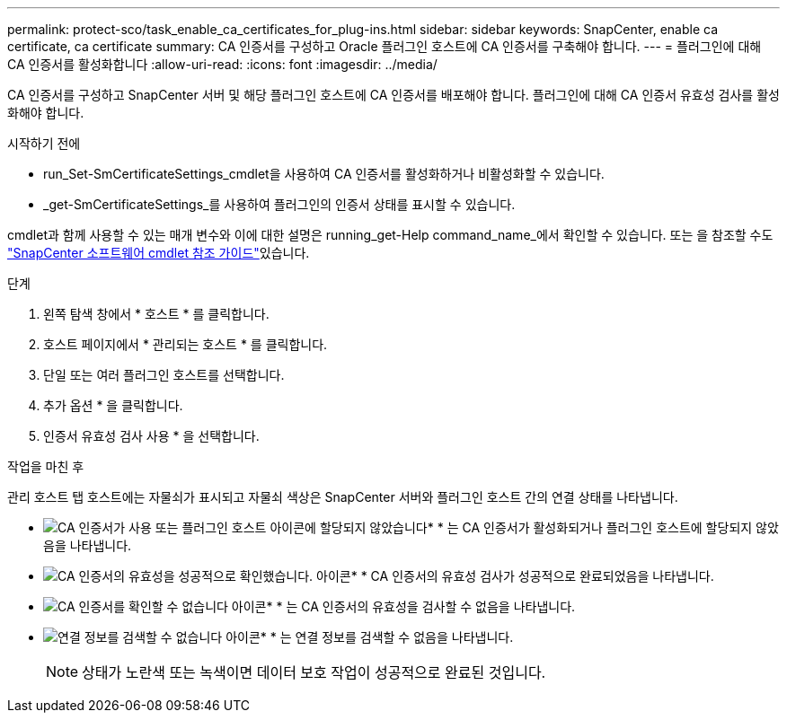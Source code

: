 ---
permalink: protect-sco/task_enable_ca_certificates_for_plug-ins.html 
sidebar: sidebar 
keywords: SnapCenter, enable ca certificate, ca certificate 
summary: CA 인증서를 구성하고 Oracle 플러그인 호스트에 CA 인증서를 구축해야 합니다. 
---
= 플러그인에 대해 CA 인증서를 활성화합니다
:allow-uri-read: 
:icons: font
:imagesdir: ../media/


[role="lead"]
CA 인증서를 구성하고 SnapCenter 서버 및 해당 플러그인 호스트에 CA 인증서를 배포해야 합니다. 플러그인에 대해 CA 인증서 유효성 검사를 활성화해야 합니다.

.시작하기 전에
* run_Set-SmCertificateSettings_cmdlet을 사용하여 CA 인증서를 활성화하거나 비활성화할 수 있습니다.
* _get-SmCertificateSettings_를 사용하여 플러그인의 인증서 상태를 표시할 수 있습니다.


cmdlet과 함께 사용할 수 있는 매개 변수와 이에 대한 설명은 running_get-Help command_name_에서 확인할 수 있습니다. 또는 을 참조할 수도 https://docs.netapp.com/us-en/snapcenter-cmdlets-50/index.html["SnapCenter 소프트웨어 cmdlet 참조 가이드"^]있습니다.

.단계
. 왼쪽 탐색 창에서 * 호스트 * 를 클릭합니다.
. 호스트 페이지에서 * 관리되는 호스트 * 를 클릭합니다.
. 단일 또는 여러 플러그인 호스트를 선택합니다.
. 추가 옵션 * 을 클릭합니다.
. 인증서 유효성 검사 사용 * 을 선택합니다.


.작업을 마친 후
관리 호스트 탭 호스트에는 자물쇠가 표시되고 자물쇠 색상은 SnapCenter 서버와 플러그인 호스트 간의 연결 상태를 나타냅니다.

* image:../media/enable_ca_issues_icon.png["CA 인증서가 사용 또는 플러그인 호스트 아이콘에 할당되지 않았습니다"]* * 는 CA 인증서가 활성화되거나 플러그인 호스트에 할당되지 않았음을 나타냅니다.
* image:../media/enable_ca_good_icon.png["CA 인증서의 유효성을 성공적으로 확인했습니다. 아이콘"]* * CA 인증서의 유효성 검사가 성공적으로 완료되었음을 나타냅니다.
* image:../media/enable_ca_failed_icon.png["CA 인증서를 확인할 수 없습니다 아이콘"]* * 는 CA 인증서의 유효성을 검사할 수 없음을 나타냅니다.
* image:../media/enable_ca_undefined_icon.png["연결 정보를 검색할 수 없습니다 아이콘"]* * 는 연결 정보를 검색할 수 없음을 나타냅니다.
+

NOTE: 상태가 노란색 또는 녹색이면 데이터 보호 작업이 성공적으로 완료된 것입니다.


